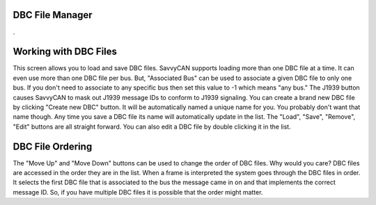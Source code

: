 DBC File Manager
=================

.

.. image:: ./images/DBCManager.png

Working with DBC Files
=======================

This screen allows you to load and save DBC files. SavvyCAN supports loading more than one DBC file at a time. It can even use more than one DBC file per bus. But, "Associated Bus" can be used to associate a given DBC file to only one bus. If you don't need to associate to any specific bus then set this value to -1 which means "any bus." The J1939 button causes SavvyCAN to mask out J1939 message IDs to conform to J1939 signaling. You can create a brand new DBC file by clicking "Create new DBC" button. It will be automatically named a unique name for you. You probably don't want that name though. Any time you save a DBC file its name will automatically update in the list. The "Load", "Save", "Remove", "Edit" buttons are all straight forward. You can also edit a DBC file by double clicking it in the list. 


DBC File Ordering
===================

The "Move Up" and "Move Down" buttons can be used to change the order of DBC files. Why would you care? DBC files are accessed in the order they are in the list. When a frame is interpreted the system goes through the DBC files in order. It selects the first DBC file that is associated to the bus the message came in on and that implements the correct message ID. So, if you have multiple DBC files it is possible that the order might matter. 
